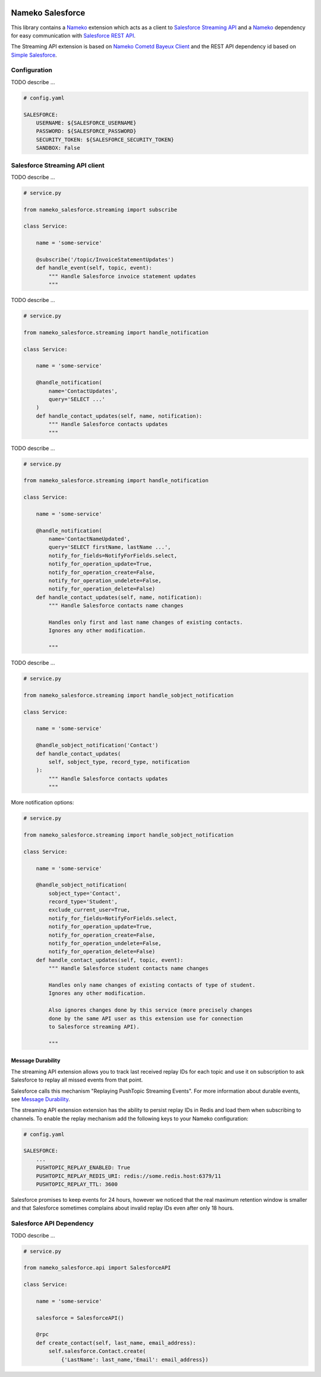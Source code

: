 .. image:: https://travis-ci.org/Overseas-Student-Living/nameko-salesforce.svg?branch=extract-from-internal-salesforce-lib
    :target: https://travis-ci.org/Overseas-Student-Living/nameko-salesforce


=================
Nameko Salesforce
=================

This library contains a `Nameko`_ extension which acts as a client to `Salesforce Streaming API`_
and a `Nameko`_ dependency for easy communication with `Salesforce REST API`_.

The Streaming API extension is based on `Nameko Cometd Bayeux Client`_ and the REST API dependency
id based on `Simple Salesforce`_.

.. _Nameko: http://nameko.readthedocs.org

.. _Salesforce Streaming API:
    https://developer.salesforce.com/docs/atlas.en-us.api_streaming.meta/api_streaming/intro_stream.htm

.. _Salesforce REST API:
    https://developer.salesforce.com/docs/atlas.en-us.api_rest.meta/api_rest/intro_what_is_rest_api.htm

.. _Nameko Cometd Bayeux Client:
    https://github.com/Overseas-Student-Living/nameko-bayeux-client

.. _Simple Salesforce:
    https://github.com/simple-salesforce/simple-salesforce


Configuration
=============

TODO describe ...

.. code-block:: yaml

    # config.yaml

    SALESFORCE:
        USERNAME: ${SALESFORCE_USERNAME}
        PASSWORD: ${SALESFORCE_PASSWORD}
        SECURITY_TOKEN: ${SALESFORCE_SECURITY_TOKEN}
        SANDBOX: False


Salesforce Streaming API client
===============================

TODO describe ...

.. code-block:: python

    # service.py

    from nameko_salesforce.streaming import subscribe

    class Service:

        name = 'some-service'

        @subscribe('/topic/InvoiceStatementUpdates')
        def handle_event(self, topic, event):
            """ Handle Salesforce invoice statement updates
            """

TODO describe ...

.. code-block:: python

    # service.py

    from nameko_salesforce.streaming import handle_notification

    class Service:

        name = 'some-service'

        @handle_notification(
            name='ContactUpdates',
            query='SELECT ...'
        )
        def handle_contact_updates(self, name, notification):
            """ Handle Salesforce contacts updates
            """

TODO describe ...

.. code-block:: python

    # service.py

    from nameko_salesforce.streaming import handle_notification

    class Service:

        name = 'some-service'

        @handle_notification(
            name='ContactNameUpdated',
            query='SELECT firstName, lastName ...',
            notify_for_fields=NotifyForFields.select,
            notify_for_operation_update=True,
            notify_for_operation_create=False,
            notify_for_operation_undelete=False,
            notify_for_operation_delete=False)
        def handle_contact_updates(self, name, notification):
            """ Handle Salesforce contacts name changes
            
            Handles only first and last name changes of existing contacts.
            Ignores any other modification.

            """

TODO describe ...

.. code-block:: python

    # service.py

    from nameko_salesforce.streaming import handle_sobject_notification

    class Service:

        name = 'some-service'

        @handle_sobject_notification('Contact')
        def handle_contact_updates(
            self, sobject_type, record_type, notification
        ):
            """ Handle Salesforce contacts updates
            """

More notification options:

.. code-block:: python

    # service.py

    from nameko_salesforce.streaming import handle_sobject_notification

    class Service:

        name = 'some-service'

        @handle_sobject_notification(
            sobject_type='Contact',
            record_type='Student',
            exclude_current_user=True,
            notify_for_fields=NotifyForFields.select,
            notify_for_operation_update=True,
            notify_for_operation_create=False, 
            notify_for_operation_undelete=False,
            notify_for_operation_delete=False) 
        def handle_contact_updates(self, topic, event):
            """ Handle Salesforce student contacts name changes
            
            Handles only name changes of existing contacts of type of student.
            Ignores any other modification.
            
            Also ignores changes done by this service (more precisely changes
            done by the same API user as this extension use for connection
            to Salesforce streaming API).

            """

Message Durability
------------------

The streaming API extension allows you to track last received replay IDs
for each topic and use it on subscription to ask Salesforce to replay all
missed events from that point.

Salesforce calls this mechanism "Replaying PushTopic Streaming Events".
For more information about durable events, see `Message Durability`_.

.. _Message Durability:
    https://developer.salesforce.com/docs/atlas.en-us.api_streaming.meta/api_streaming/using_streaming_api_durability.htm

The streaming API extension extension has the ability to persist replay IDs
in Redis and load them when subscribing to channels. To enable the replay
mechanism add the following keys to your Nameko configuration:

.. code-block:: yaml

    # config.yaml

    SALESFORCE:
        ...
        PUSHTOPIC_REPLAY_ENABLED: True
        PUSHTOPIC_REPLAY_REDIS_URI: redis://some.redis.host:6379/11
        PUSHTOPIC_REPLAY_TTL: 3600

Salesforce promises to keep events for 24 hours, however we noticed that the
real maximum retention window is smaller and that Salesforce sometimes
complains about invalid replay IDs even after only 18 hours.


Salesforce API Dependency
=========================

TODO describe ...

.. code-block:: python

    # service.py

    from nameko_salesforce.api import SalesforceAPI

    class Service:

        name = 'some-service'

        salesforce = SalesforceAPI()

        @rpc
        def create_contact(self, last_name, email_address):
            self.salesforce.Contact.create(
                {'LastName': last_name,'Email': email_address})
